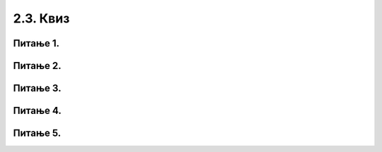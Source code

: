 2.3. Квиз
=========

Питање 1.
~~~~~~~~~
.. mchoice:: while1
    :answer_a: Не.
    :feedback_a: Тачно
    :answer_b: Да.
    :feedback_b: Нетачно
    :correct: ['a']
    
    Дата је наредба `while` :

    .. code-block:: python
    
      from karel import *
      while ima_loptica_na_polju()
        uzmi()    
 
    Ова наредба је написана у складу са правилима програмског језика Пајтон? Изабери тачан одговор.

Питање 2.
~~~~~~~~~
.. mchoice:: while2
    :answer_a: Робот ће оставити све лоптице које има код себе на пољу на коме је.
    :feedback_a: Тачно
    :answer_b: Робот ће оставити све лоптице које има код себе на пољу испред себе.
    :feedback_b: Нетачно
    :answer_c: Робот ће оставити једну лоптицу на пољу на коме се налази.
    :feedback_c: Нетачно
    :answer_d: Робот ће оставити једну лоптицу на пољу испред себе.
    :feedback_d: Нетачно
    :correct: ['a']
    
    Дата је наредба `while` :

    .. code-block:: python
    
      from karel import *
      while ima_loptica_kod_sebe():
        ostavi()    


    Шта је резултат извршавања ове наредбе? Изабери тачан одговор.

Питање 3.
~~~~~~~~~
.. mchoice:: karel_uzmi
    :multiple_answers:
    :answer_a: 1 
    :feedback_a: Тачно
    :answer_b: 2 
    :feedback_b: Нетачно    
    :answer_c: 3        
    :feedback_c: Тачно
    :answer_d: 4
    :feedback_d: Нетачно    
    :correct: ['a', 'c']
    

    Нека је Карел робот у положају као на слици.

    .. image:: ../../_images/karel4.png 
      :align: center

    Извршавањем којих од наредних програма ће робот стићи до поља (4,1) и узети лоптицу?

    (1)
      .. code-block:: python
        
        from karel import *
        while mozeNapred():
            napred()
        uzmi()

    (2)        
      .. code-block:: python
        
        from karel import *
        while mozeNapred():
            napred()
            uzmi()

    (3)
      .. code-block:: python
        
        from karel import *
        for i in range(3):
            napred()
        uzmi()

    (4)
      .. code-block:: python
        
        from karel import *
        for i in range(3):
            napred()
            uzmi()

      Изабери тачанe одговорe:

Питање 4.
~~~~~~~~~
.. fillintheblank:: karel_jedna_petlja2

    Нека је Карел робот у положају као на слици

    .. image:: ../../_images/karel8.png 
      :align: center

    и нека је његов задатак да сиђе низ степенице и caкупи све лоптице које му се нађу на путу. 
    Дат је недовршен програм који би требало да представља решење роботовог задатка. 

    .. code-block:: python

      from karel import *      
      while (moze_napred()):    
        ____________
          
        ____________

    У блоку петље недостаје неколико наредби. Допуни тело петље навођењем што мање понуђених наредби у одговарајућем редоследу, тако да Карел узме сваку лоптицу чим може, а да се извршавањем програма исправно решава задатак.

    (1)
      .. code-block:: python

        napred() 

    (2)
      .. code-block:: python

        desno()

    (3)
      .. code-block:: python

        uzmi()

    (Одговор упиши навођењем редних бројева наредби распоређених у одговарајући редослед, нпр. 12213)
    Одговор: |blank|

   - :^\s*1213222|1212223\s*$: Тачно
     :x: Одговор није тачан.
      

Питање 5.
~~~~~~~~~

.. mchoice:: karel_brloptica_for
  :multiple_answers:
  :answer_a: Програм (1)
  :feedback_a: Нетачно    
  :answer_b: Програм (2)
  :feedback_b: Нетачно    
  :answer_c: Програм (3)
  :feedback_c: Нетачно    
  :answer_d: Програм (4)
  :feedback_d: Тачно
  :answer_e: Програм (5)
  :feedback_e: Тачно
  :correct: ['d', 'e']
  

  Нека се Карел робот налази у лавиринту као на слици

  .. image:: ../../_images/karel10.png 
    :align: center

  и нека је лавиринт ЗАЧАРАН тако да се при сваком покретању програма
  може променити дужина лавиринта и број лоптица на пољима. У свакој
  верзији лавиринт се састоји из једнаког броја поља са лоптицама и
  поља са рупама наизменично распоређених (као на слици).

  Извршавањем којих од наредних програма ће робот проћи кроз цео
  лавиринт, на сваком месту где има лоптица сакупити све лоптице и
  убацити их у прву наредну рупу?

  Напомена: Сматра се да је код исправан уколико при извршавању Пајтон
  окружење не пријави грешку, као што је грешка која би се јавила при
  извршавању команде napred() када се робот налази испред зида
  лавиринта.

  (1)
    .. code-block:: python

      from karel import *   
      while (moze_napred()):
        while (ima_loptica_na_polju()):
          uzmi()
        while (ima_loptica_kod_sebe()):
          ostavi()
        napred()   

  (2)
    .. code-block:: python

      from karel import *   
      napred()
      while (moze_napred()):
        while (ima_loptica_kod_sebe()):
          ostavi()
        napred()
        while (ima_loptica_na_polju()):
          uzmi()
        napred()  

  (3)
    .. code-block:: python

      from karel import *   
      while (moze_napred()):
        while (ima_loptica_na_polju()):
          uzmi()
        napred()
        while (ima_loptica_kod_sebe()):
          ostavi()
        napred()  

  (4)
    .. code-block:: python

      from karel import *   
      while (moze_napred()):
        napred()
        while (ima_loptica_na_polju()):
          uzmi()
        napred()
        while (ima_loptica_kod_sebe()):
          ostavi()

  (5)
    .. code-block:: python

      from karel import *   
      while (moze_napred()):
        while (ima_loptica_na_polju()):
          uzmi()
        napred()
        while (ima_loptica_kod_sebe()):
          ostavi()



  Изабери тачанe одговорe:

